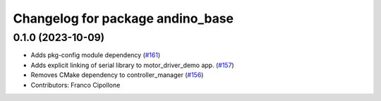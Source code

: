 ^^^^^^^^^^^^^^^^^^^^^^^^^^^^^^^^^
Changelog for package andino_base
^^^^^^^^^^^^^^^^^^^^^^^^^^^^^^^^^

0.1.0 (2023-10-09)
------------------
* Adds pkg-config module dependency (`#161 <https://github.com/Ekumen-OS/andino/issues/161>`_)
* Adds explicit linking of serial library to motor_driver_demo app. (`#157 <https://github.com/Ekumen-OS/andino/issues/157>`_)
* Removes CMake dependency to controller_manager (`#156 <https://github.com/Ekumen-OS/andino/issues/156>`_)
* Contributors: Franco Cipollone
